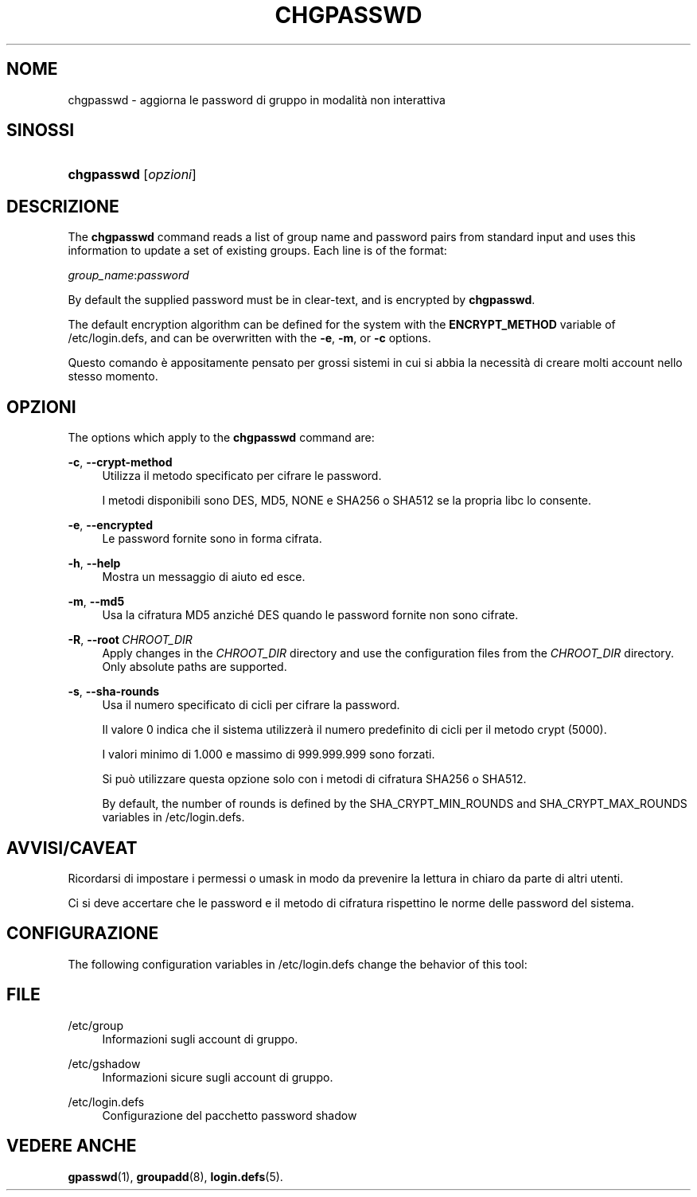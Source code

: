 '\" t
.\"     Title: chgpasswd
.\"    Author: Thomas K\(/loczko <kloczek@pld.org.pl>
.\" Generator: DocBook XSL Stylesheets vsnapshot <http://docbook.sf.net/>
.\"      Date: 18/08/2022
.\"    Manual: Comandi per la gestione del sistema
.\"    Source: shadow-utils 4.12.2
.\"  Language: Italian
.\"
.TH "CHGPASSWD" "8" "18/08/2022" "shadow\-utils 4\&.12\&.2" "Comandi per la gestione del si"
.\" -----------------------------------------------------------------
.\" * Define some portability stuff
.\" -----------------------------------------------------------------
.\" ~~~~~~~~~~~~~~~~~~~~~~~~~~~~~~~~~~~~~~~~~~~~~~~~~~~~~~~~~~~~~~~~~
.\" http://bugs.debian.org/507673
.\" http://lists.gnu.org/archive/html/groff/2009-02/msg00013.html
.\" ~~~~~~~~~~~~~~~~~~~~~~~~~~~~~~~~~~~~~~~~~~~~~~~~~~~~~~~~~~~~~~~~~
.ie \n(.g .ds Aq \(aq
.el       .ds Aq '
.\" -----------------------------------------------------------------
.\" * set default formatting
.\" -----------------------------------------------------------------
.\" disable hyphenation
.nh
.\" disable justification (adjust text to left margin only)
.ad l
.\" -----------------------------------------------------------------
.\" * MAIN CONTENT STARTS HERE *
.\" -----------------------------------------------------------------
.SH "NOME"
chgpasswd \- aggiorna le password di gruppo in modalit\(`a non interattiva
.SH "SINOSSI"
.HP \w'\fBchgpasswd\fR\ 'u
\fBchgpasswd\fR [\fIopzioni\fR]
.SH "DESCRIZIONE"
.PP
The
\fBchgpasswd\fR
command reads a list of group name and password pairs from standard input and uses this information to update a set of existing groups\&. Each line is of the format:
.PP
\fIgroup_name\fR:\fIpassword\fR
.PP
By default the supplied password must be in clear\-text, and is encrypted by
\fBchgpasswd\fR\&.
.PP
The default encryption algorithm can be defined for the system with the
\fBENCRYPT_METHOD\fR
variable of
/etc/login\&.defs, and can be overwritten with the
\fB\-e\fR,
\fB\-m\fR, or
\fB\-c\fR
options\&.
.PP
Questo comando \(`e appositamente pensato per grossi sistemi in cui si abbia la necessit\(`a di creare molti account nello stesso momento\&.
.SH "OPZIONI"
.PP
The options which apply to the
\fBchgpasswd\fR
command are:
.PP
\fB\-c\fR, \fB\-\-crypt\-method\fR
.RS 4
Utilizza il metodo specificato per cifrare le password\&.
.sp
I metodi disponibili sono DES, MD5, NONE e SHA256 o SHA512 se la propria libc lo consente\&.
.RE
.PP
\fB\-e\fR, \fB\-\-encrypted\fR
.RS 4
Le password fornite sono in forma cifrata\&.
.RE
.PP
\fB\-h\fR, \fB\-\-help\fR
.RS 4
Mostra un messaggio di aiuto ed esce\&.
.RE
.PP
\fB\-m\fR, \fB\-\-md5\fR
.RS 4
Usa la cifratura MD5 anzich\('e DES quando le password fornite non sono cifrate\&.
.RE
.PP
\fB\-R\fR, \fB\-\-root\fR\ \&\fICHROOT_DIR\fR
.RS 4
Apply changes in the
\fICHROOT_DIR\fR
directory and use the configuration files from the
\fICHROOT_DIR\fR
directory\&. Only absolute paths are supported\&.
.RE
.PP
\fB\-s\fR, \fB\-\-sha\-rounds\fR
.RS 4
Usa il numero specificato di cicli per cifrare la password\&.
.sp
Il valore 0 indica che il sistema utilizzer\(`a il numero predefinito di cicli per il metodo crypt (5000)\&.
.sp
I valori minimo di 1\&.000 e massimo di 999\&.999\&.999 sono forzati\&.
.sp
Si pu\(`o utilizzare questa opzione solo con i metodi di cifratura SHA256 o SHA512\&.
.sp
By default, the number of rounds is defined by the SHA_CRYPT_MIN_ROUNDS and SHA_CRYPT_MAX_ROUNDS variables in
/etc/login\&.defs\&.
.RE
.SH "AVVISI/CAVEAT"
.PP
Ricordarsi di impostare i permessi o umask in modo da prevenire la lettura in chiaro da parte di altri utenti\&.
.PP
Ci si deve accertare che le password e il metodo di cifratura rispettino le norme delle password del sistema\&.
.SH "CONFIGURAZIONE"
.PP
The following configuration variables in
/etc/login\&.defs
change the behavior of this tool:
.SH "FILE"
.PP
/etc/group
.RS 4
Informazioni sugli account di gruppo\&.
.RE
.PP
/etc/gshadow
.RS 4
Informazioni sicure sugli account di gruppo\&.
.RE
.PP
/etc/login\&.defs
.RS 4
Configurazione del pacchetto password shadow
.RE
.SH "VEDERE ANCHE"
.PP
\fBgpasswd\fR(1),
\fBgroupadd\fR(8),
\fBlogin.defs\fR(5)\&.

